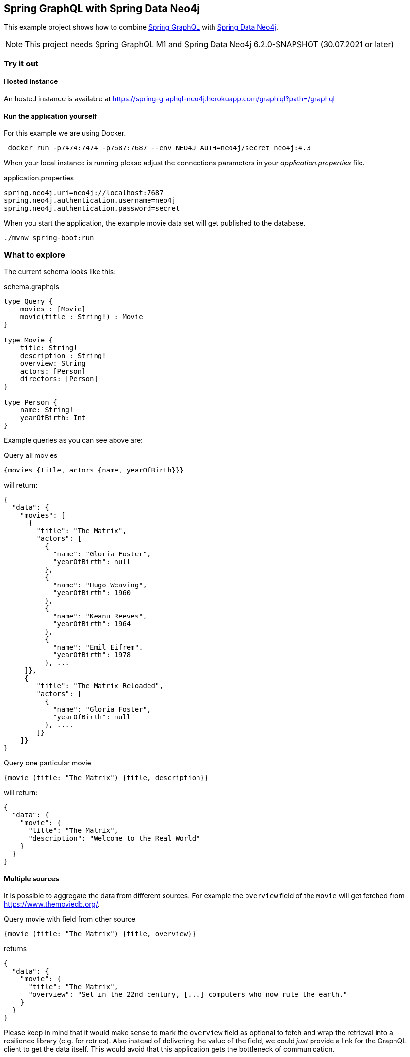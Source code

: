 == Spring GraphQL with Spring Data Neo4j

This example project shows how to combine https://docs.spring.io/spring-graphql/docs/1.0.0-M1/reference/html/[Spring GraphQL] with https://docs.spring.io/spring-data/neo4j/docs/current/reference/html/#reference[Spring Data Neo4j].

NOTE: This project needs Spring GraphQL M1 and Spring Data Neo4j 6.2.0-SNAPSHOT (30.07.2021 or later)

=== Try it out


==== Hosted instance

An hosted instance is available at https://spring-graphql-neo4j.herokuapp.com/graphiql?path=/graphql

==== Run the application yourself

For this example we are using Docker.

[source,bash]
----
 docker run -p7474:7474 -p7687:7687 --env NEO4J_AUTH=neo4j/secret neo4j:4.3
----

When your local instance is running please adjust the connections parameters in your _application.properties_ file.

.application.properties
----
spring.neo4j.uri=neo4j://localhost:7687
spring.neo4j.authentication.username=neo4j
spring.neo4j.authentication.password=secret
----

When you start the application, the example movie data set will get published to the database.

[source,shell]
----
./mvnw spring-boot:run
----

=== What to explore

The current schema looks like this:

[source,graphql endpoint]
.schema.graphqls
----
type Query {
    movies : [Movie]
    movie(title : String!) : Movie
}

type Movie {
    title: String!
    description : String!
    overview: String
    actors: [Person]
    directors: [Person]
}

type Person {
    name: String!
    yearOfBirth: Int
}
----

Example queries as you can see above are:

[source,graphql]
.Query all movies
----
{movies {title, actors {name, yearOfBirth}}}
----
will return:

[source, json]
----
{
  "data": {
    "movies": [
      {
        "title": "The Matrix",
        "actors": [
          {
            "name": "Gloria Foster",
            "yearOfBirth": null
          },
          {
            "name": "Hugo Weaving",
            "yearOfBirth": 1960
          },
          {
            "name": "Keanu Reeves",
            "yearOfBirth": 1964
          },
          {
            "name": "Emil Eifrem",
            "yearOfBirth": 1978
          }, ...
     ]},
     {
        "title": "The Matrix Reloaded",
        "actors": [
          {
            "name": "Gloria Foster",
            "yearOfBirth": null
          }, ....
        ]}
    ]}
}
----

[source,graphql]
.Query one particular movie
----
{movie (title: "The Matrix") {title, description}}
----

will return:

[source, json]
----
{
  "data": {
    "movie": {
      "title": "The Matrix",
      "description": "Welcome to the Real World"
    }
  }
}
----

==== Multiple sources

It is possible to aggregate the data from different sources.
For example the `overview` field of the `Movie` will get fetched from https://www.themoviedb.org/.

[source,graphql]
.Query movie with field from other source
----
{movie (title: "The Matrix") {title, overview}}
----

returns

[source, json]
----
{
  "data": {
    "movie": {
      "title": "The Matrix",
      "overview": "Set in the 22nd century, [...] computers who now rule the earth."
    }
  }
}
----

Please keep in mind that it would make sense to mark the `overview` field as optional to fetch and wrap the retrieval into a resilience library (e.g. for retries).
Also instead of delivering the value of the field, we could _just_ provide a link for the GraphQL client to get the data itself.
This would avoid that this application gets the bottleneck of communication.